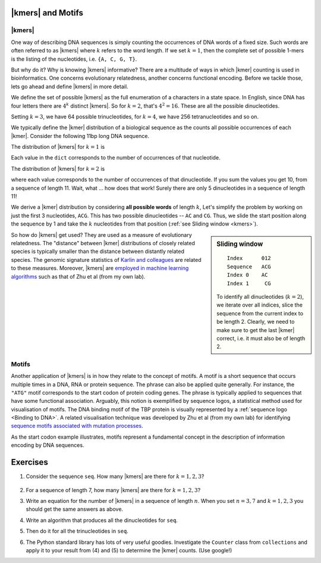 |kmers| and Motifs
==================

.. index:: k-mers

|kmers|
-------

One way of describing DNA sequences is simply counting the occurrences of DNA words of a fixed size. Such words are often referred to as |kmers| where :math:`k` refers to the word length. If we set :math:`k=1`, then the complete set of possible 1-mers is the listing of the nucleotides, i.e. ``{A, C, G, T}``.

But why do it? Why is knowing |kmers| informative? There are a multitude of ways in which |kmer| counting is used in bioinformatics. One concerns evolutionary relatedness, another concerns functional encoding. Before we tackle those, lets go ahead and define |kmers| in more detail.

We define the set of possible |kmers| as the full enumeration of a characters in a state space. In English, since DNA has four letters there are :math:`4^k` distinct |kmers|. So for :math:`k=2`, that's :math:`4^2=16`. These are all the possible dinucleotides.

.. jupyter-execute::
    :hide-code:

    from itertools import product
    
    print(", ".join(["".join(pair) for pair in product("ACGT", "ACGT")]))

Setting :math:`k=3`, we have 64 possible trinucleotides, for :math:`k=4`, we have 256 tetranucleotides and so on.

We typically define the |kmer| distribution of a biological sequence as the counts all possible occurrences of each |kmer|. Consider the following 11bp long DNA sequence.

.. jupyter-execute::
    :hide-code:
    
    seq = "ACGGTGCCAGG"
    seq

The distribution of |kmers| for :math:`k=1` is

.. jupyter-execute::
    :hide-code:

    from collections import Counter
    
    dict(Counter(seq))

Each value in the ``dict`` corresponds to the number of occurrences of that nucleotide.

The distribution of |kmers| for :math:`k=2` is

.. jupyter-execute::
    :hide-code:

    dinucs = [seq[i:i+2] for i in range(len(seq)-1)]
    c = dict(Counter(dinucs))
    print(c)

where each value corresponds to the number of occurrences of that dinucleotide. If you sum the values you get 10, from a sequence of length 11. Wait, what ... how does that work! Surely there are only 5 dinucleotides in a sequence of length 11!

We derive a |kmer| distribution by considering **all possible words** of length :math:`k`, Let's simplify the problem by working on just the first 3 nucleotides, ``ACG``. This has two possible dinucleotides -- ``AC`` and ``CG``. Thus, we slide the start position along the sequence by 1 and take the :math:`k` nucleotides from that position (:ref:`see Sliding window <kmers>`).

.. sidebar:: Sliding window
    :name: kmers
    
    ::
        
        Index      012
        Sequence   ACG
        Index 0    AC
        Index 1     CG
    
    To identify all dinucleotides (:math:`k=2`), we iterate over all indices, slice the sequence from the current index to be length 2. Clearly, we need to make sure to get the last |kmer| correct, i.e. it must also be of length 2.

So how do |kmers| get used? They are used as a measure of evolutionary relatedness. The "distance" between |kmer| distributions of closely related species is typically smaller than the distance between distantly related species. The genomic signature statistics of `Karlin and colleagues <https://pubmed.ncbi.nlm.nih.gov/9294192/>`_ are related to these measures. Moreover, |kmers| are `employed in machine learning algorithms <https://www.genetics.org/content/215/1/25>`_ such as that of Zhu et al (from my own lab).

.. index:: motif

Motifs
------

Another application of |kmers| is in how they relate to the concept of motifs. A motif is a short sequence that occurs multiple times in a DNA, RNA or protein sequence. The phrase can also be applied quite generally. For instance, the ``"ATG"`` motif corresponds to the start codon of protein coding genes. The phrase is typically applied to sequences that have some functional association. Arguably, this notion is exemplified by sequence logos, a statistical method used for visualisation of motifs. The DNA binding motif of the TBP protein is visually represented by a :ref:`sequence logo <Binding to DNA>`. A related visualisation technique was developed by Zhu et al (from my own lab) for identifying `sequence motifs associated with mutation processes <https://pubmed.ncbi.nlm.nih.gov/27974498>`_.

As the start codon example illustrates, motifs represent a fundamental concept in the description of information encoding by DNA sequences.

Exercises
=========

#. Consider the sequence ``seq``. How many |kmers| are there for :math:`k=1,2,3`?

    .. jupyter-execute::
    
        seq = "ACG"

#. For a sequence of length 7, how many |kmers| are there for :math:`k=1,2,3`?

#. Write an equation for the number of |kmers| in a sequence of length :math:`n`. When you set :math:`n=3, 7` and :math:`k=1, 2, 3` you should get the same answers as above.

#. Write an algorithm that produces all the dinucleotides for ``seq``.

#. Then do it for all the trinucleotides in ``seq``.

#. The Python standard library has lots of very useful goodies. Investigate the ``Counter`` class from ``collections`` and apply it to your result from (4) and (5) to determine the |kmer| counts. (Use google!)
